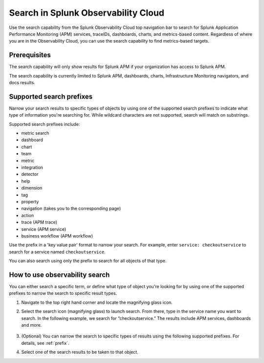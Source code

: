 .. _gsearch:

*****************************************************************
Search in Splunk Observability Cloud
*****************************************************************

.. meta::
  :description: Learn about how to use the Splunk Observability Cloud search feature to quickly navigate to the objects you want to see.

Use the search capability from the Splunk Observability Cloud top navigation bar to search for Splunk Application Performance Monitoring (APM) services, traceIDs, dashboards, charts, and metrics-based content. Regardless of where you are in the Observability Cloud, you can use the search capability to find metrics-based targets.

Prerequisites
=====================

The search capability will only show results for Splunk APM if your organization has access to Splunk APM. 

The search capability is currently limited to Splunk APM, dashboards, charts, Infrastructure Monitoring navigators, and docs results.

.. _prefix:

Supported search prefixes
===============================

Narrow your search results to specific types of objects by using one of the supported search prefixes to indicate what type of information you're searching for. While wildcard characters are not supported, search will match on substrings. 

Supported search prefixes include:

- metric search
- dashboard
- chart
- team
- metric
- integration
- detector
- help
- dimension
- tag
- property
- navigation (takes you to the corresponding page)
- action
- trace (APM trace)
- service (APM service)
- business workflow (APM workflow)
  
.. - index (Log index) PI2
.. - saved query (Log saved query)
.. - infrastructure (infrastructure navigator)

Use the prefix in a 'key value pair' format to narrow your search. For example, enter ``service: checkoutservice`` to search for a service named ``checkoutservice``. 

You can also search using only the prefix to search for all objects of that type.


How to use observability search
=====================================

You can either search a specific term, or define what type of object you're looking for by using one of the supported prefixes to narrow the search to specific result types.

#. Navigate to the top right hand corner and locate the magnifying glass icon. 
#. Select the search icon (magnifying glass) to launch search. From there, type in the service name you want to search. In the following example, we search for “checkoutservice.” The results include APM services, dashboards and more. 

    .. image:: /_images/images-ui/search-apm.png
       :width: 100%
       :alt: Search results for "“checkoutservice".

#. (Optional) You can narrow the search to specific types of results using the following supported prefixes. For details, see :ref:`prefix`.
#. Select one of the search results to be taken to that object.
